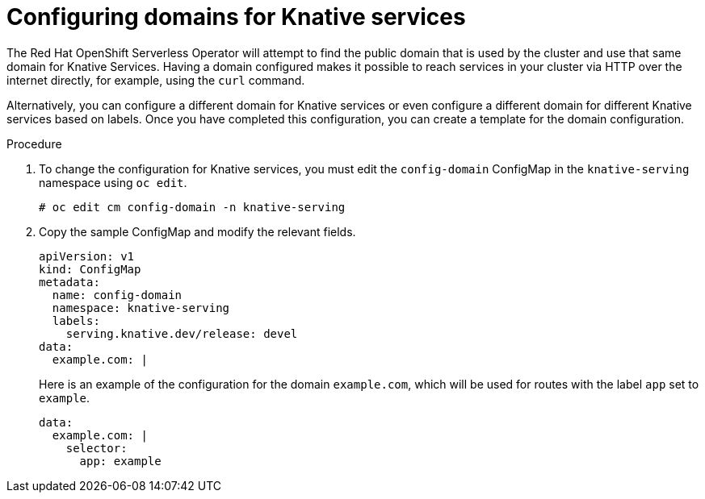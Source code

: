 // Module included in the following assemblies:
//
// * serverless/getting-started-knative-services.adoc

[id="configuring-knative-services-domains_{context}"]
= Configuring domains for Knative services

The Red Hat OpenShift Serverless Operator will attempt to find the public domain that is used by the cluster and use that same domain for Knative Services. Having a domain configured makes it possible to reach services in your cluster via HTTP over the internet directly, for example, using the `curl` command.

Alternatively, you can configure a different domain for Knative services or even configure a different domain for different Knative services based on labels. Once you have completed this configuration, you can create a template for the domain configuration.

.Procedure
. To change the configuration for Knative services, you must edit the `config-domain` ConfigMap in the `knative-serving` namespace using `oc edit`.

   # oc edit cm config-domain -n knative-serving

. Copy the sample ConfigMap and modify the relevant fields.
+
[source,yaml]
----
apiVersion: v1
kind: ConfigMap
metadata:
  name: config-domain
  namespace: knative-serving
  labels:
    serving.knative.dev/release: devel
data:
  example.com: |
----
+
Here is an example of the configuration for the domain `example.com`, which will be used for routes with the label `app` set to `example`.
+
[source,yaml]
----
data:
  example.com: |
    selector:
      app: example
----
